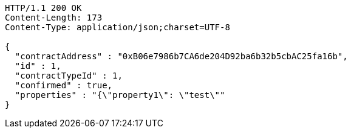 [source,http,options="nowrap"]
----
HTTP/1.1 200 OK
Content-Length: 173
Content-Type: application/json;charset=UTF-8

{
  "contractAddress" : "0xB06e7986b7CA6de204D92ba6b32b5cbAC25fa16b",
  "id" : 1,
  "contractTypeId" : 1,
  "confirmed" : true,
  "properties" : "{\"property1\": \"test\""
}
----